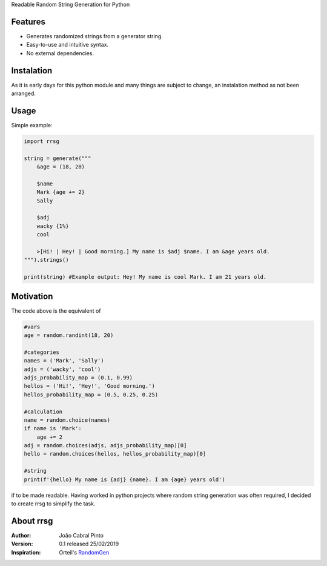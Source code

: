 Readable Random String Generation for Python

Features
--------
- Generates randomized strings from a generator string.
- Easy-to-use and intuitive syntax.
- No external dependencies.

Instalation
-----------
As it is early days for this python module and many things are subject to change, an instalation method as not been arranged.

Usage
-----
Simple example:

.. code-block:: python
    
    import rrsg
    
    string = generate("""
        &age = (18, 20)
        
        $name
        Mark {age += 2}
        Sally
        
        $adj
        wacky {1%}
        cool
        
        >[Hi! | Hey! | Good morning.] My name is $adj $name. I am &age years old.
    """).strings()
    
    print(string) #Example output: Hey! My name is cool Mark. I am 21 years old.

Motivation
----------
The code above is the equivalent of

.. code-block:: python

    #vars
    age = random.randint(18, 20)

    #categories
    names = ('Mark', 'Sally')
    adjs = ('wacky', 'cool')
    adjs_probability_map = (0.1, 0.99)
    hellos = ('Hi!', 'Hey!', 'Good morning.')
    hellos_probability_map = (0.5, 0.25, 0.25)

    #calculation
    name = random.choice(names)
    if name is 'Mark':
        age += 2
    adj = random.choices(adjs, adjs_probability_map)[0]
    hello = random.choices(hellos, hellos_probability_map)[0]

    #string
    print(f'{hello} My name is {adj} {name}. I am {age} years old')
    
if to be made readable. Having worked in python projects where random string generation was often required, I decided to create rrsg to simplify the task.

About rrsg
----------
:Author: João Cabral Pinto
:Version: 0.1 released 25/02/2019
:Inspiration: Orteil's RandomGen_

.. _RandomGen: http://orteil.dashnet.org/randomgen/
